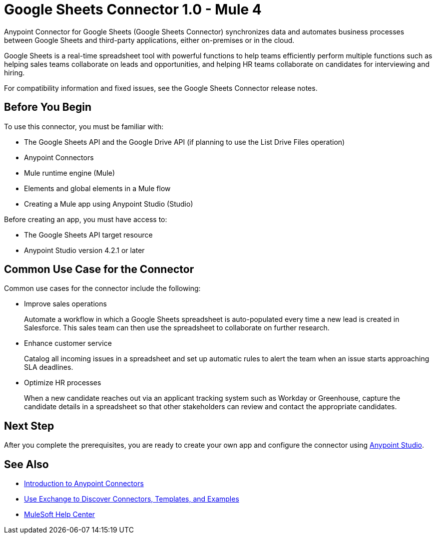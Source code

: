 = Google Sheets Connector 1.0 - Mule 4



Anypoint Connector for Google Sheets (Google Sheets Connector) synchronizes data and automates business processes between Google Sheets and third-party applications, either on-premises or in the cloud.

Google Sheets is a real-time spreadsheet tool with powerful functions to help teams efficiently perform multiple functions such as helping sales teams collaborate on leads and opportunities, and helping HR teams collaborate on candidates for interviewing and hiring.

For compatibility information and fixed issues, see the Google Sheets Connector release notes.

== Before You Begin

To use this connector, you must be familiar with:

* The Google Sheets API and the Google Drive API (if planning to use the List Drive Files operation)
* Anypoint Connectors
* Mule runtime engine (Mule)
* Elements and global elements in a Mule flow
* Creating a Mule app using Anypoint Studio (Studio)

Before creating an app, you must have access to:

* The Google Sheets API target resource
* Anypoint Studio version 4.2.1 or later

== Common Use Case for the Connector

Common use cases for the connector include the following:

* Improve sales operations
+
Automate a workflow in which a Google Sheets spreadsheet is auto-populated every time a new lead is created in Salesforce. This sales team can then use the spreadsheet to collaborate on further research.
+
* Enhance customer service
+
Catalog all incoming issues in a spreadsheet and set up automatic rules to alert the team when an issue starts approaching SLA deadlines.
+
* Optimize HR processes
+
When a new candidate reaches out via an applicant tracking system such as Workday or Greenhouse, capture the candidate details in a spreadsheet so that other stakeholders can review and contact the appropriate candidates.

== Next Step

After you complete the prerequisites, you are ready to create your own app and configure the connector using xref:google-sheets-connector-studio.adoc[Anypoint Studio].

== See Also

* xref:connectors::introduction/introduction-to-anypoint-connectors.adoc[Introduction to Anypoint Connectors]
* xref:connectors::introduction/intro-use-exchange.adoc[Use Exchange to Discover Connectors, Templates, and Examples]
* https://help.mulesoft.com[MuleSoft Help Center]
